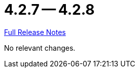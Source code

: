 // SPDX-FileCopyrightText: 2023 Artemis Changelog Contributors
//
// SPDX-License-Identifier: CC-BY-SA-4.0

= 4.2.7 -- 4.2.8

link:https://github.com/ls1intum/Artemis/releases/tag/4.2.8[Full Release Notes]

No relevant changes.
